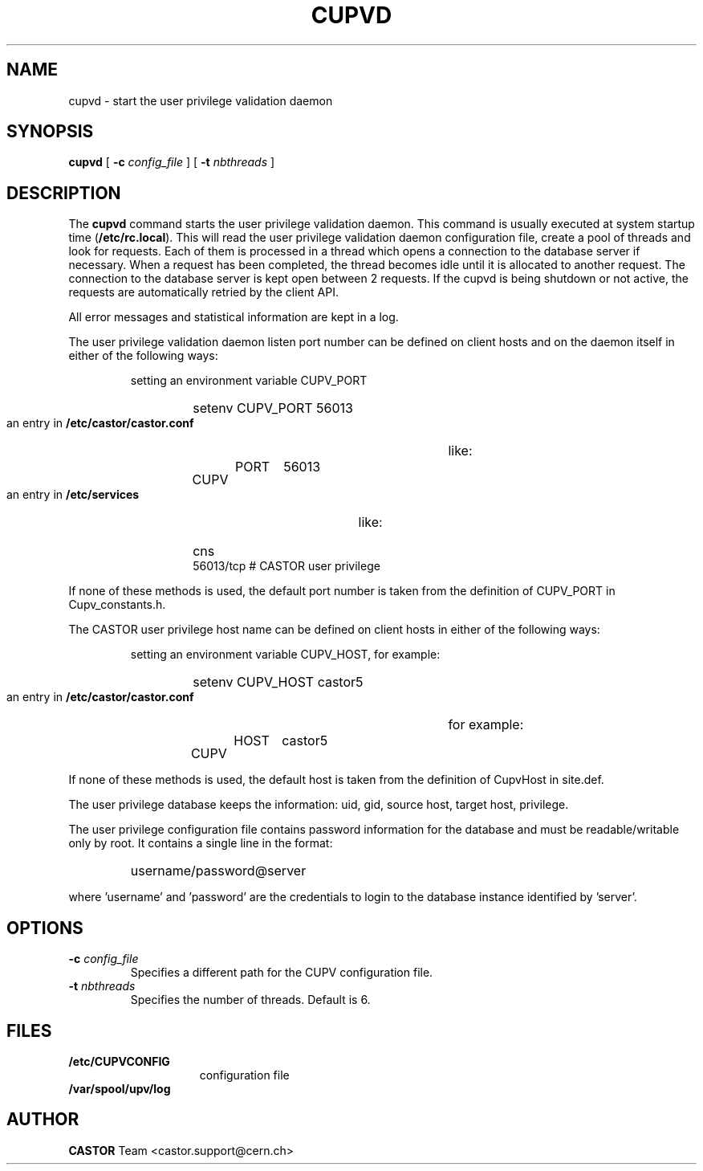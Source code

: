 .\" @(#)$RCSfile: cupvd.man,v $ $Revision: 1.1 $ $Date: 2009/07/23 12:18:47 $ CERN IT-PDP/DM Jean-Damien Durand
.\" Copyright (C) 2003 by CERN/IT/ADC/CA
.\" All rights reserved
.\"
.TH CUPVD 8 "$Date: 2009/07/23 12:18:47 $" CASTOR "Cupv Administrator Commands"
.SH NAME
cupvd \- start the user privilege validation daemon
.SH SYNOPSIS
.B cupvd
[
.BI -c " config_file"
] [
.BI -t " nbthreads"
] 
.SH DESCRIPTION
.LP
The
.B cupvd
command starts the user privilege validation daemon.
This command is usually executed at system startup time
.RB ( /etc/rc.local ).
This will read the user privilege validation daemon configuration file,
create a pool of threads and look for requests.
Each of them is processed in a thread which opens a connection to the
database server if necessary.
When a request has been completed, the thread becomes idle until it is allocated
to another request.
The connection to the database server is kept open between 2 requests.
If the cupvd is being shutdown or not active, the requests are
automatically retried by the client API.
.LP
All error messages and statistical information are kept in a log.
.LP
The user privilege validation daemon listen port number can be defined on client hosts and
on the daemon itself in either of the following ways:
.RS
.LP
setting an environment variable CUPV_PORT
.RS
.HP
setenv CUPV_PORT 56013
.RE
.LP
an entry in
.B /etc/castor/castor.conf
like:
.RS
.HP
CUPV	PORT	56013
.RE
.LP
an entry in
.B /etc/services
like:
.RS
.HP
cns           56013/tcp                        # CASTOR user privilege
.RE
.RE
.LP
If none of these methods is used, the default port number is taken from the
definition of CUPV_PORT in Cupv_constants.h.
.LP
The CASTOR user privilege host name can be defined on client hosts
in either of the following ways:
.RS
.LP
setting an environment variable CUPV_HOST, for example:
.RS
.HP
setenv CUPV_HOST castor5
.RE
.LP
an entry in
.B /etc/castor/castor.conf
for example:
.RS
.HP
CUPV	HOST	castor5
.RE
.RE
.LP
If none of these methods is used, the default host is taken from the
definition of CupvHost in site.def.
.LP
The user privilege database keeps the information: uid, gid, source host, target host, privilege.
.LP
The user privilege configuration file contains password information for the
database and must be readable/writable only by root.
It contains a single line in the format:
.RS
.HP
username/password@server
.RE
.sp
where 'username' and 'password' are the credentials to login to the database
instance identified by 'server'.
.SH OPTIONS
.TP
.BI -c " config_file"
Specifies a different path for the CUPV configuration file.
.TP
.BI -t " nbthreads"
Specifies the number of threads. Default is 6.
.SH FILES
.TP 1.5i
.B /etc/CUPVCONFIG
configuration file
.TP
.B /var/spool/upv/log
.SH AUTHOR
\fBCASTOR\fP Team <castor.support@cern.ch>
